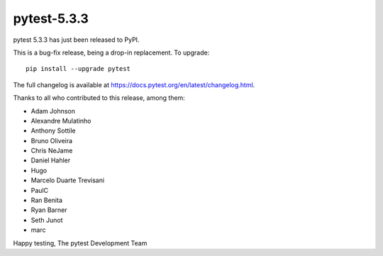 pytest-5.3.3
=======================================

pytest 5.3.3 has just been released to PyPI.

This is a bug-fix release, being a drop-in replacement. To upgrade::

  pip install --upgrade pytest

The full changelog is available at https://docs.pytest.org/en/latest/changelog.html.

Thanks to all who contributed to this release, among them:

* Adam Johnson
* Alexandre Mulatinho
* Anthony Sottile
* Bruno Oliveira
* Chris NeJame
* Daniel Hahler
* Hugo
* Marcelo Duarte Trevisani
* PaulC
* Ran Benita
* Ryan Barner
* Seth Junot
* marc


Happy testing,
The pytest Development Team
